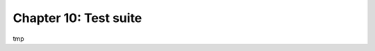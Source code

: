 ======================
Chapter 10: Test suite
======================

tmp

.. todo: unit tests
.. todo: run with coverage
.. todo: tours
